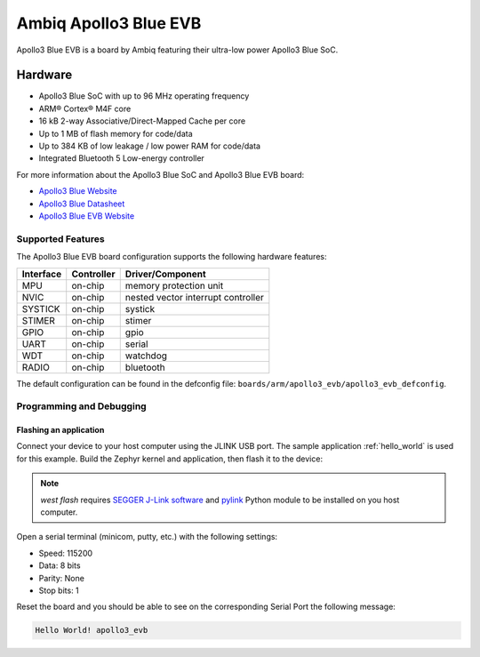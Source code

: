 .. _apollo3_evb:

Ambiq Apollo3 Blue EVB
######################

Apollo3 Blue EVB is a board by Ambiq featuring their ultra-low power Apollo3 Blue SoC.

.. image:: ./apollo3-blue-soc-eval-board.jpg
   :align: center
   :alt: Apollo3 Blue EVB

Hardware
********

- Apollo3 Blue SoC with up to 96 MHz operating frequency
- ARM® Cortex® M4F core
- 16 kB 2-way Associative/Direct-Mapped Cache per core
- Up to 1 MB of flash memory for code/data
- Up to 384 KB of low leakage / low power RAM for code/data
- Integrated Bluetooth 5 Low-energy controller

For more information about the Apollo3 Blue SoC and Apollo3 Blue EVB board:

- `Apollo3 Blue Website`_
- `Apollo3 Blue Datasheet`_
- `Apollo3 Blue EVB Website`_

Supported Features
==================

The Apollo3 Blue EVB board configuration supports the following hardware features:

+-----------+------------+-------------------------------------+
| Interface | Controller | Driver/Component                    |
+===========+============+=====================================+
| MPU       | on-chip    | memory protection unit              |
+-----------+------------+-------------------------------------+
| NVIC      | on-chip    | nested vector interrupt controller  |
+-----------+------------+-------------------------------------+
| SYSTICK   | on-chip    | systick                             |
+-----------+------------+-------------------------------------+
| STIMER    | on-chip    | stimer                              |
+-----------+------------+-------------------------------------+
| GPIO      | on-chip    | gpio                                |
+-----------+------------+-------------------------------------+
| UART      | on-chip    | serial                              |
+-----------+------------+-------------------------------------+
| WDT       | on-chip    | watchdog                            |
+-----------+------------+-------------------------------------+
| RADIO     | on-chip    | bluetooth                           |
+-----------+------------+-------------------------------------+

The default configuration can be found in the defconfig file:
``boards/arm/apollo3_evb/apollo3_evb_defconfig``.

Programming and Debugging
=========================

Flashing an application
-----------------------

Connect your device to your host computer using the JLINK USB port.
The sample application :ref:`hello_world` is used for this example.
Build the Zephyr kernel and application, then flash it to the device:

.. zephyr-app-commands::
   :zephyr-app: samples/hello_world
   :board: apollo3_evb
   :goals: flash

.. note::
   `west flash` requires `SEGGER J-Link software`_ and `pylink`_ Python module
   to be installed on you host computer.

Open a serial terminal (minicom, putty, etc.) with the following settings:

- Speed: 115200
- Data: 8 bits
- Parity: None
- Stop bits: 1

Reset the board and you should be able to see on the corresponding Serial Port
the following message:

.. code-block:: console

   Hello World! apollo3_evb

.. _Apollo3 Blue Website:
   https://ambiq.com/apollo3-blue/

.. _Apollo3 Blue Datasheet:
   https://contentportal.ambiq.com/documents/20123/388390/Apollo3-Blue-SoC-Datasheet.pdf

.. _Apollo3 Blue EVB Website:
   https://www.ambiq.top/en/apollo3-blue-soc-eval-board

.. _SEGGER J-Link software:
   https://www.segger.com/downloads/jlink

.. _pylink:
   https://github.com/Square/pylink
